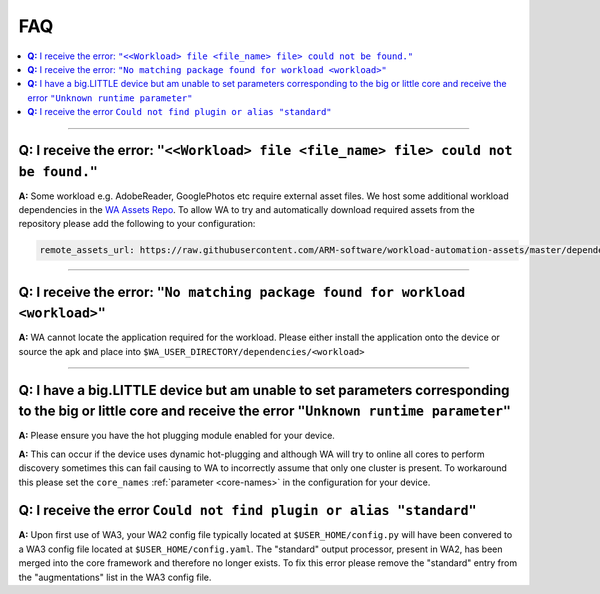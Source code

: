 .. _faq:

FAQ
===

.. contents::
   :depth: 1
   :local:

---------------------------------------------------------------------------------------


**Q:** I receive the error: ``"<<Workload> file <file_name> file> could not be found."``
-----------------------------------------------------------------------------------------

**A:** Some workload e.g. AdobeReader, GooglePhotos etc require external asset
files. We host some additional workload dependencies in the `WA Assets Repo
<https://github.com/ARM-software/workload-automation-assets>`_. To allow WA to
try and automatically download required assets from the repository please add
the following to your configuration:

.. code-block:: YAML

        remote_assets_url: https://raw.githubusercontent.com/ARM-software/workload-automation-assets/master/dependencies

------------

**Q:** I receive the error: ``"No matching package found for workload <workload>"``
------------------------------------------------------------------------------------

**A:** WA cannot locate the application required for the workload. Please either
install the application onto the device or source the apk and place into
``$WA_USER_DIRECTORY/dependencies/<workload>``

------------

**Q:** I have a big.LITTLE device but am unable to set parameters corresponding to the big or little core and receive the error ``"Unknown runtime parameter"``
--------------------------------------------------------------------------------------------------------------------------------------------------------------

**A:** Please ensure you have the hot plugging module enabled for your device.


**A:** This can occur if the device uses dynamic hot-plugging and although WA
will try to online all cores to perform discovery sometimes this can fail
causing to WA to incorrectly assume that only one cluster is present. To
workaround this please set the ``core_names`` :ref:`parameter <core-names>` in the configuration for
your device.


**Q:** I receive the error ``Could not find plugin or alias "standard"``
------------------------------------------------------------------------

**A:** Upon first use of WA3, your WA2 config file typically located at
``$USER_HOME/config.py`` will have been convered to a WA3 config file located at
``$USER_HOME/config.yaml``. The "standard" output processor, present in WA2, has
been merged into the core framework and therefore no longer exists. To fix this
error please remove the "standard" entry from the "augmentations" list in the
WA3 config file.
